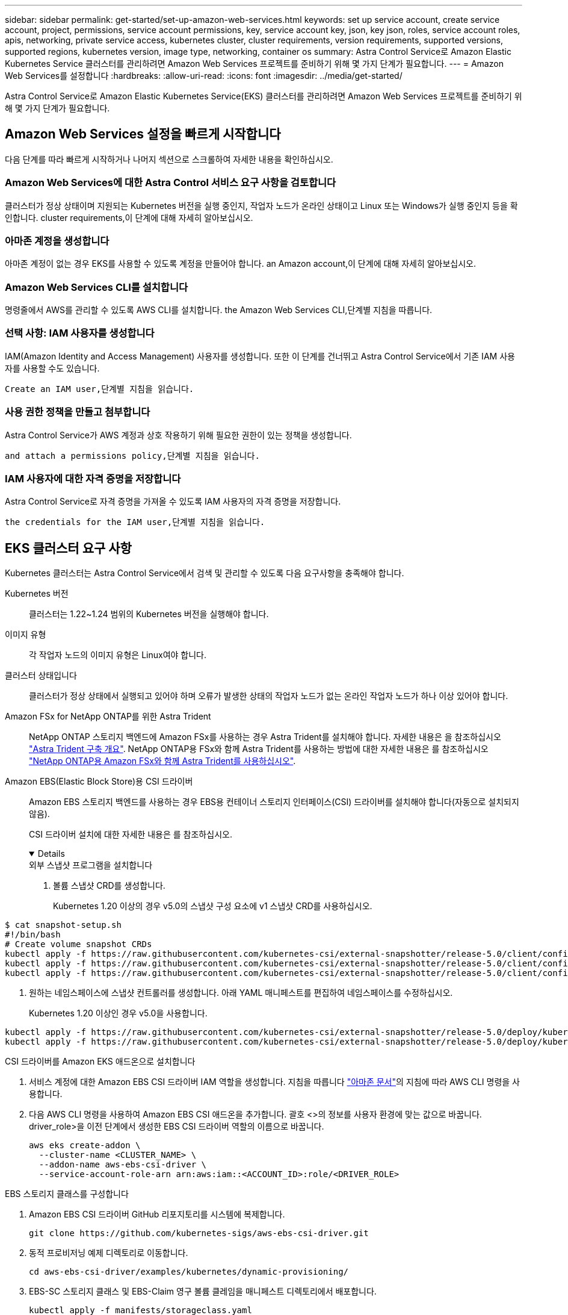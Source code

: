 ---
sidebar: sidebar 
permalink: get-started/set-up-amazon-web-services.html 
keywords: set up service account, create service account, project, permissions, service account permissions, key, service account key, json, key json, roles, service account roles, apis, networking, private service access, kubernetes cluster, cluster requirements, version requirements, supported versions, supported regions, kubernetes version, image type, networking, container os 
summary: Astra Control Service로 Amazon Elastic Kubernetes Service 클러스터를 관리하려면 Amazon Web Services 프로젝트를 준비하기 위해 몇 가지 단계가 필요합니다. 
---
= Amazon Web Services를 설정합니다
:hardbreaks:
:allow-uri-read: 
:icons: font
:imagesdir: ../media/get-started/


[role="lead"]
Astra Control Service로 Amazon Elastic Kubernetes Service(EKS) 클러스터를 관리하려면 Amazon Web Services 프로젝트를 준비하기 위해 몇 가지 단계가 필요합니다.



== Amazon Web Services 설정을 빠르게 시작합니다

다음 단계를 따라 빠르게 시작하거나 나머지 섹션으로 스크롤하여 자세한 내용을 확인하십시오.



=== Amazon Web Services에 대한 Astra Control 서비스 요구 사항을 검토합니다

[role="quick-margin-para"]
클러스터가 정상 상태이며 지원되는 Kubernetes 버전을 실행 중인지, 작업자 노드가 온라인 상태이고 Linux 또는 Windows가 실행 중인지 등을 확인합니다.  cluster requirements,이 단계에 대해 자세히 알아보십시오.



=== 아마존 계정을 생성합니다

[role="quick-margin-para"]
아마존 계정이 없는 경우 EKS를 사용할 수 있도록 계정을 만들어야 합니다.  an Amazon account,이 단계에 대해 자세히 알아보십시오.



=== Amazon Web Services CLI를 설치합니다

[role="quick-margin-para"]
명령줄에서 AWS를 관리할 수 있도록 AWS CLI를 설치합니다.  the Amazon Web Services CLI,단계별 지침을 따릅니다.



=== 선택 사항: IAM 사용자를 생성합니다

[role="quick-margin-para"]
IAM(Amazon Identity and Access Management) 사용자를 생성합니다. 또한 이 단계를 건너뛰고 Astra Control Service에서 기존 IAM 사용자를 사용할 수도 있습니다.

[role="quick-margin-para"]
 Create an IAM user,단계별 지침을 읽습니다.



=== 사용 권한 정책을 만들고 첨부합니다

[role="quick-margin-para"]
Astra Control Service가 AWS 계정과 상호 작용하기 위해 필요한 권한이 있는 정책을 생성합니다.

[role="quick-margin-para"]
 and attach a permissions policy,단계별 지침을 읽습니다.



=== IAM 사용자에 대한 자격 증명을 저장합니다

[role="quick-margin-para"]
Astra Control Service로 자격 증명을 가져올 수 있도록 IAM 사용자의 자격 증명을 저장합니다.

[role="quick-margin-para"]
 the credentials for the IAM user,단계별 지침을 읽습니다.



== EKS 클러스터 요구 사항

Kubernetes 클러스터는 Astra Control Service에서 검색 및 관리할 수 있도록 다음 요구사항을 충족해야 합니다.

Kubernetes 버전:: 클러스터는 1.22~1.24 범위의 Kubernetes 버전을 실행해야 합니다.
이미지 유형:: 각 작업자 노드의 이미지 유형은 Linux여야 합니다.
클러스터 상태입니다:: 클러스터가 정상 상태에서 실행되고 있어야 하며 오류가 발생한 상태의 작업자 노드가 없는 온라인 작업자 노드가 하나 이상 있어야 합니다.


Amazon FSx for NetApp ONTAP를 위한 Astra Trident:: NetApp ONTAP 스토리지 백엔드에 Amazon FSx를 사용하는 경우 Astra Trident를 설치해야 합니다. 자세한 내용은 을 참조하십시오 https://docs.netapp.com/us-en/trident/trident-get-started/kubernetes-deploy.html["Astra Trident 구축 개요"^]. NetApp ONTAP용 FSx와 함께 Astra Trident를 사용하는 방법에 대한 자세한 내용은 를 참조하십시오 https://docs.netapp.com/us-en/trident/trident-use/trident-fsx.html["NetApp ONTAP용 Amazon FSx와 함께 Astra Trident를 사용하십시오"^].
Amazon EBS(Elastic Block Store)용 CSI 드라이버:: Amazon EBS 스토리지 백엔드를 사용하는 경우 EBS용 컨테이너 스토리지 인터페이스(CSI) 드라이버를 설치해야 합니다(자동으로 설치되지 않음).
+
--
CSI 드라이버 설치에 대한 자세한 내용은 를 참조하십시오.

[%collapsible%open]
====
.외부 스냅샷 프로그램을 설치합니다
. 볼륨 스냅샷 CRD를 생성합니다.
+
Kubernetes 1.20 이상의 경우 v5.0의 스냅샷 구성 요소에 v1 스냅샷 CRD를 사용하십시오.

+
[role="tabbed-block"]
=====
.v5.0 구성 요소
--
[source, yaml]
----
$ cat snapshot-setup.sh
#!/bin/bash
# Create volume snapshot CRDs
kubectl apply -f https://raw.githubusercontent.com/kubernetes-csi/external-snapshotter/release-5.0/client/config/crd/snapshot.storage.k8s.io_volumesnapshotclasses.yaml
kubectl apply -f https://raw.githubusercontent.com/kubernetes-csi/external-snapshotter/release-5.0/client/config/crd/snapshot.storage.k8s.io_volumesnapshotcontents.yaml
kubectl apply -f https://raw.githubusercontent.com/kubernetes-csi/external-snapshotter/release-5.0/client/config/crd/snapshot.storage.k8s.io_volumesnapshots.yaml
----
--
=====
. 원하는 네임스페이스에 스냅샷 컨트롤러를 생성합니다. 아래 YAML 매니페스트를 편집하여 네임스페이스를 수정하십시오.
+
Kubernetes 1.20 이상인 경우 v5.0을 사용합니다.

+
[role="tabbed-block"]
=====
.v5.0 컨트롤러
--
[source, yaml]
----
kubectl apply -f https://raw.githubusercontent.com/kubernetes-csi/external-snapshotter/release-5.0/deploy/kubernetes/snapshot-controller/rbac-snapshot-controller.yaml
kubectl apply -f https://raw.githubusercontent.com/kubernetes-csi/external-snapshotter/release-5.0/deploy/kubernetes/snapshot-controller/setup-snapshot-controller.yaml
----
--
=====


.CSI 드라이버를 Amazon EKS 애드온으로 설치합니다
. 서비스 계정에 대한 Amazon EBS CSI 드라이버 IAM 역할을 생성합니다. 지침을 따릅니다 https://docs.aws.amazon.com/eks/latest/userguide/csi-iam-role.html["아마존 문서"^]의 지침에 따라 AWS CLI 명령을 사용합니다.
. 다음 AWS CLI 명령을 사용하여 Amazon EBS CSI 애드온을 추가합니다. 괄호 <>의 정보를 사용자 환경에 맞는 값으로 바꿉니다. driver_role>을 이전 단계에서 생성한 EBS CSI 드라이버 역할의 이름으로 바꿉니다.
+
[source, console]
----
aws eks create-addon \
  --cluster-name <CLUSTER_NAME> \
  --addon-name aws-ebs-csi-driver \
  --service-account-role-arn arn:aws:iam::<ACCOUNT_ID>:role/<DRIVER_ROLE>
----


.EBS 스토리지 클래스를 구성합니다
. Amazon EBS CSI 드라이버 GitHub 리포지토리를 시스템에 복제합니다.
+
[source, console]
----
git clone https://github.com/kubernetes-sigs/aws-ebs-csi-driver.git
----
. 동적 프로비저닝 예제 디렉토리로 이동합니다.
+
[source, console]
----
cd aws-ebs-csi-driver/examples/kubernetes/dynamic-provisioning/
----
. EBS-SC 스토리지 클래스 및 EBS-Claim 영구 볼륨 클레임을 매니페스트 디렉토리에서 배포합니다.
+
[source, console]
----
kubectl apply -f manifests/storageclass.yaml
kubectl apply -f manifests/claim.yaml
----
. EBS-SC 스토리지 클래스를 설명합니다.
+
[source, console]
----
kubectl describe storageclass ebs-sc
----
+
스토리지 클래스 속성을 설명하는 출력이 표시됩니다.



====
--




== 아마존 계정을 생성합니다

아마존 계정이 없는 경우 아마존 EKS에 대한 청구를 활성화하려면 계정을 생성해야 합니다.

.단계
. 로 이동합니다 https://www.amazon.com["아마존 홈페이지"^] 오른쪽 상단에서 * 로그인 * 을 선택하고 * 여기서 시작 * 을 선택합니다.
. 표시되는 메시지에 따라 계정을 만듭니다.




== Amazon Web Services CLI를 설치합니다

명령줄에서 AWS 리소스를 관리할 수 있도록 AWS CLI를 설치합니다.

.단계
. 로 이동합니다 https://docs.aws.amazon.com/cli/latest/userguide/cli-chap-getting-started.html["AWS CLI 시작하기"^] 지침에 따라 CLI를 설치합니다.




== 선택 사항: IAM 사용자를 생성합니다

IAM 사용자를 생성하여 보안을 강화하고 AWS 서비스 및 리소스를 사용 및 관리할 수 있습니다. 이 단계를 건너뛰고 Astra Control Service에서 기존 IAM 사용자를 사용할 수도 있습니다.

.단계
. 로 이동합니다 https://docs.aws.amazon.com/IAM/latest/UserGuide/id_users_create.html#id_users_create_cliwpsapi["IAM 사용자 생성"^] 지침에 따라 IAM 사용자를 생성합니다.




== 사용 권한 정책을 만들고 첨부합니다

Astra Control Service가 AWS 계정과 상호 작용하기 위해 필요한 권한이 있는 정책을 생성합니다.

.단계
. policy.json이라는 새 파일을 만듭니다.
. 다음 JSON 콘텐츠를 파일에 복사합니다.
+
[source, JSON]
----
{
    "Version": "2012-10-17",
    "Statement": [
        {
            "Sid": "VisualEditor0",
            "Effect": "Allow",
            "Action": [
                "cloudwatch:GetMetricData",
                "fsx:DescribeVolumes",
                "ec2:DescribeRegions",
                "s3:CreateBucket",
                "s3:ListBucket",
                "s3:PutObject",
                "s3:GetObject",
                "iam:SimulatePrincipalPolicy",
                "s3:ListAllMyBuckets",
                "eks:DescribeCluster",
                "eks:ListNodegroups",
                "eks:DescribeNodegroup",
                "eks:ListClusters",
                "iam:GetUser",
                "s3:DeleteObject",
                "s3:DeleteBucket",
                "autoscaling:DescribeAutoScalingGroups"
            ],
            "Resource": "*"
        }
    ]
}
----
. 정책을 생성합니다.
+
[source, console]
----
POLICY_ARN=$(aws iam create-policy  --policy-name <policy-name> --policy-document file://policy.json  --query='Policy.Arn' --output=text)
----
. 정책을 IAM 사용자에게 연결합니다. '<IAM-user-name>'을(를) 생성한 IAM 사용자의 사용자 이름 또는 기존 IAM 사용자로 대체합니다.
+
[source, console]
----
aws iam attach-user-policy --user-name <IAM-USER-NAME> --policy-arn=$POLICY_ARN
----




== IAM 사용자에 대한 자격 증명을 저장합니다

Astra Control Service가 사용자를 인식할 수 있도록 IAM 사용자의 자격 증명을 저장합니다.

.단계
. 자격 증명을 다운로드합니다. '<IAM-user-name>'을(를) 사용하려는 IAM 사용자의 사용자 이름으로 바꿉니다.
+
[source, console]
----
aws iam create-access-key --user-name <IAM-USER-NAME> --output json > credential.json
----


자격 증명.json 파일이 생성되어 Astra Control Service로 자격 증명을 가져올 수 있습니다.
